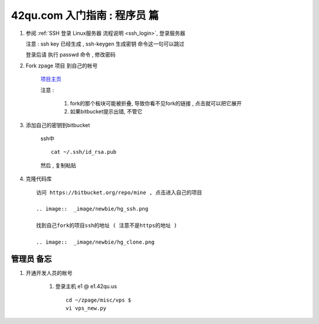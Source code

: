 42qu.com 入门指南 : 程序员 篇  
==============================================


#.  参阅  :ref:`SSH 登录 Linux服务器 流程说明 <ssh_login>`, 登录服务器 

    注意 : ssh key 已经生成 , ssh-keygen 生成密钥 命令这一句可以跳过 

    登录后请 执行 passwd 命令 , 修改密码


#. Fork zpage 项目 到自己的帐号 

    .. image::  _image/newbie/fork.png

    `项目主页 <https://bitbucket.org/zuroc/zpage/src>`_  

    注意 :
 
        #. fork的那个板块可能被折叠,  导致你看不见fork的链接 , 点击就可以把它展开

        #. 如果bitbucket提示出错, 不管它


#. 添加自己的密钥到bitbucket  
 
    ssh中 ::
    
        cat ~/.ssh/id_rsa.pub

    然后 , 复制粘贴

    .. image::  _image/newbie/bkssh.png

    
#. 克隆代码库 :: 
   
    访问 https://bitbucket.org/repo/mine , 点击进入自己的项目
    
    .. image::  _image/newbie/hg_ssh.png

    找到自己fork的项目ssh的地址 ( 注意不是https的地址 )

    .. image::  _image/newbie/hg_clone.png
    

    


管理员 备忘 
~~~~~~~~~~~~~~~~~~~~~~~~~~~~~~~~~~~~~~~~~~~~~~

#. 开通开发人员的帐号

    #. 登录主机 e1 @ e1.42qu.us ::

        cd ~/zpage/misc/vps $ 
        vi vps_new.py  



